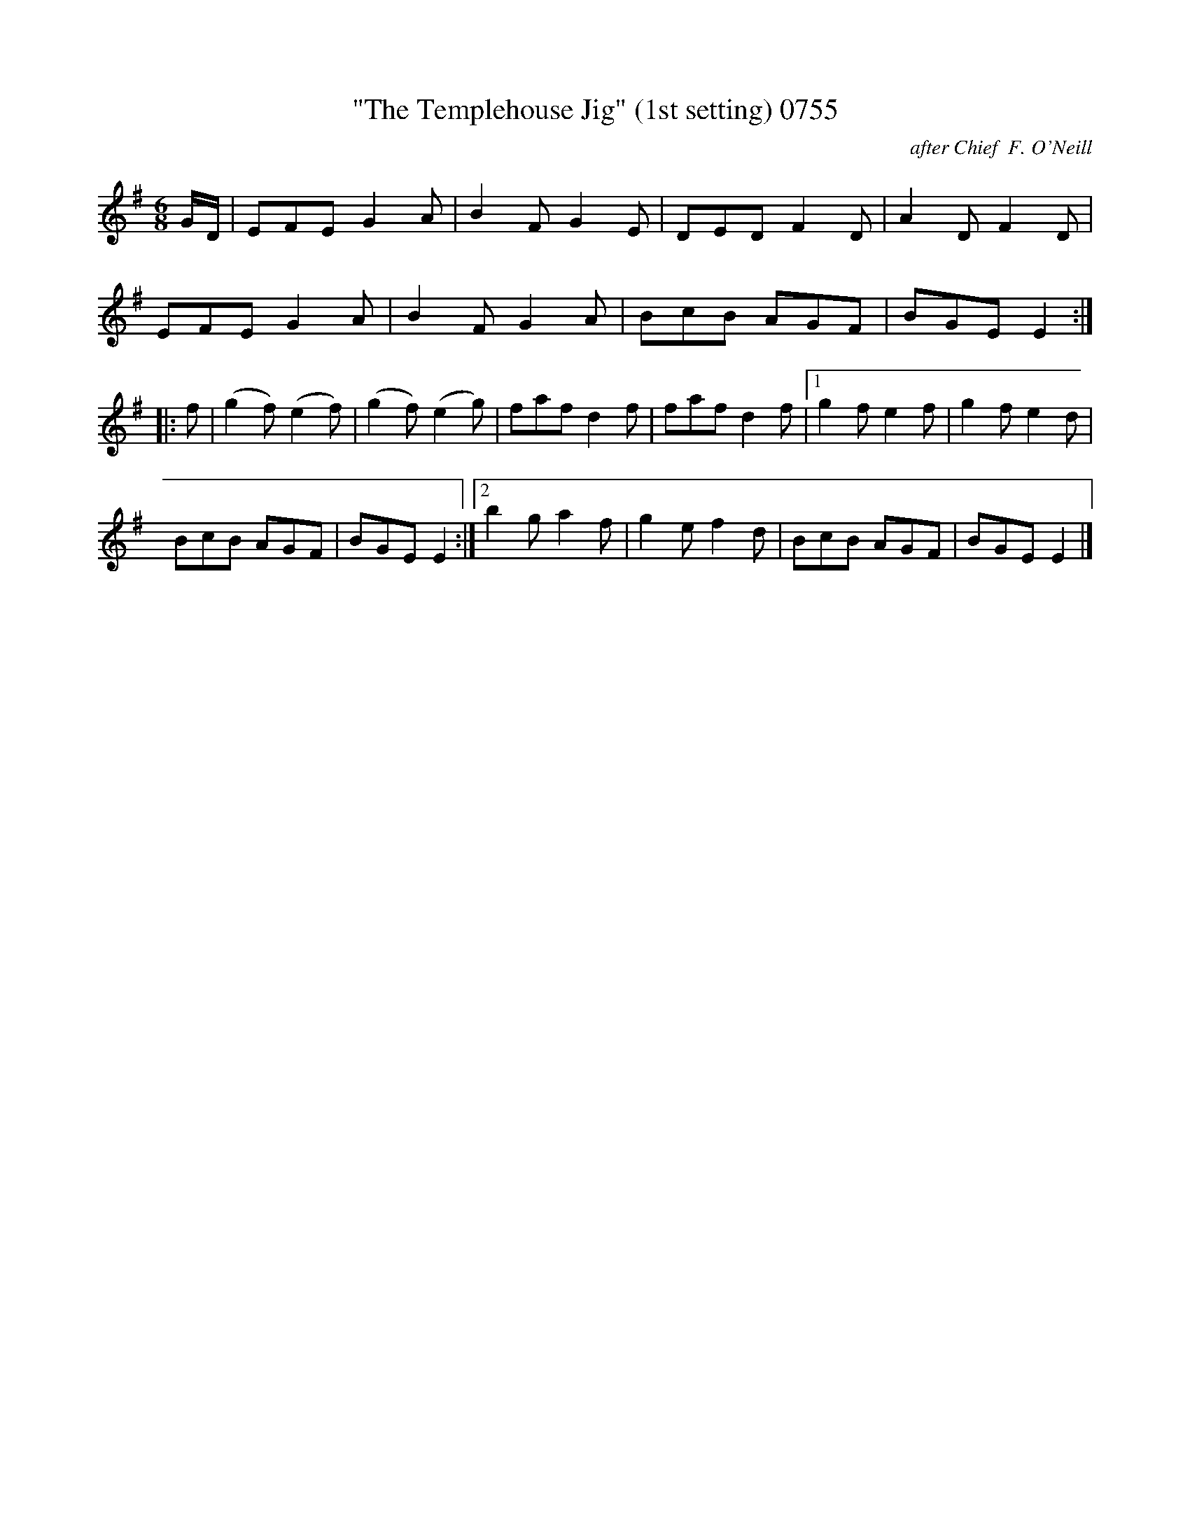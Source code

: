 X:0755
T:"The Templehouse Jig" (1st setting) 0755
C:after Chief  F. O'Neill
N:anacrucis added
B:O'Neill's Music Of Ireland (The 1850) Lyon & Healy, Chicago, 1903 edition
Z:FROM O'NEILL'S TO NOTEWORTHY, FROM NOTEWORTHY TO ABC, MIDI AND .TXT BY VINCE
BRENNAN June 2003 (HTTP://WWW.SOSYOURMOM.COM)
I:abc2nwc
M:6/8
L:1/8
K:G
G/2D/2|EFE G2A|B2F G2E|DED F2D|A2D F2D|
EFE G2A|B2F G2A|BcB AGF|BGE E2:|
|:f|(g2f) (e2f)|(g2f) (e2g)|faf d2f|faf d2f|[1g2f e2f|g2f e2d|
BcB AGF|BGE E2:|[2b2g a2f|g2e f2d|BcB AGF|BGE E2|]

